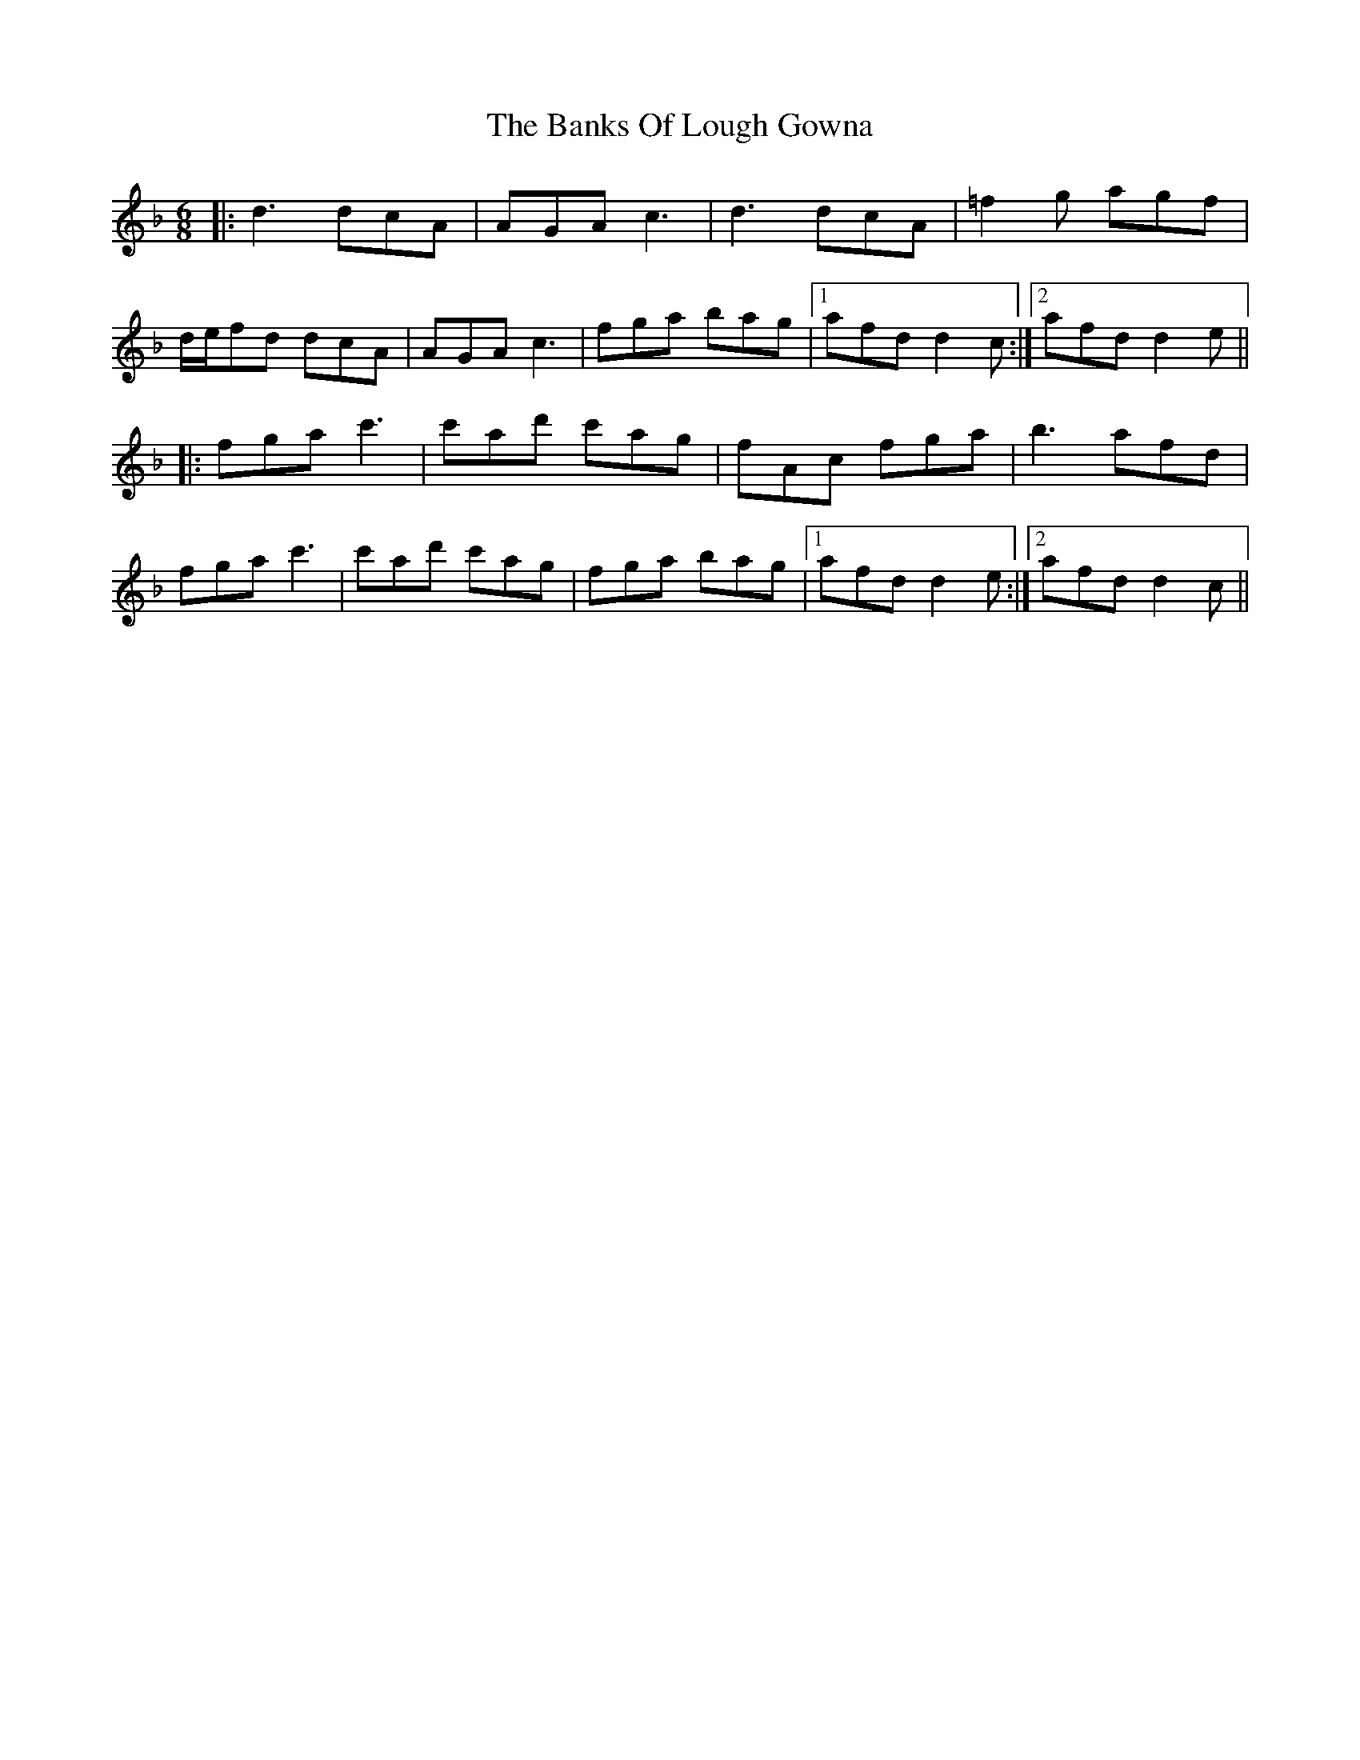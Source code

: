 X: 2711
T: Banks Of Lough Gowna, The
R: jig
M: 6/8
K: Dminor
|:d3 dcA|AGA c3|d3 dcA|=f2g agf|
d/e/fd dcA|AGA c3|fga bag|1 afd d2c:|2 afd d2e||
|:fga c'3|c'ad' c'ag|fAc fga|b3 afd|
fga c'3|c'ad' c'ag|fga bag|1 afd d2e:|2 afd d2c||


